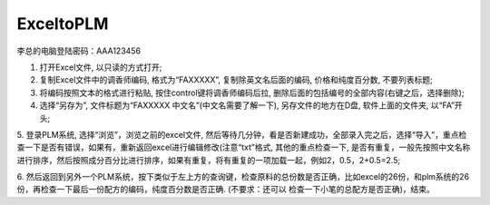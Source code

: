 ExceltoPLM
=============

李总的电脑登陆密码：AAA123456

1. 打开Excel文件, 以只读的方式打开;

2. 复制Excel文件中的调香师编码, 格式为“FAXXXXX”, 复制除英文名后面的编码, 价格和纯度百分数, 不要列表标题;

3. 将编码按照文本的格式进行粘贴, 按住control键将调香师编码后拉, 删除后面的包括编号的全部内容(右键之后，选择删除);

4. 选择“另存为”, 文件标题为“FAXXXXX 中文名”(中文名需要了解一下), 另存文件的地方在D盘, 软件上面的文件夹, 以“FA”开头;

5. 登录PLM系统, 选择“浏览”，浏览之前的excel文件, 然后等待几分钟，看是否新建成功，全部录入完之后，选择“导入”，重点检查一下是否有错误，如果有，重新返回excel进行编辑修改(注意“txt”格式, 
其他的重点检查一下, 是否有重复，一般先按照中文名称进行排序，然后按照成分百分比进行排序，如果有重复，将有重复的一项加载一起，例如2，0.5，2+0.5=2.5;

6. 然后返回到另外一个PLM系统，按下类似于左上方的查询键，检查原料的总份数是否正确，比如excel的26份，和plm系统的26份，再检查一下最后一份配方的编码，纯度百分数是否正确. (不要求：还可以
检查一下小笔的总配方是否正确)，结束。

